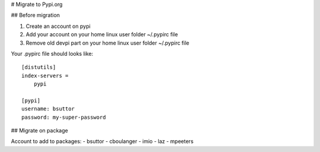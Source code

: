 # Migrate to Pypi.org

## Before migration

1. Create an account on pypi
2. Add your account on your home linux user folder ~/.pypirc file
3. Remove old devpi part on your home linux user folder ~/.pypirc file

Your .pypirc file should looks like::

    [distutils]
    index-servers =
        pypi

    [pypi]
    username: bsuttor
    password: my-super-password


## Migrate on package



Account to add to packages:
- bsuttor
- cboulanger
- imio
- laz
- mpeeters

